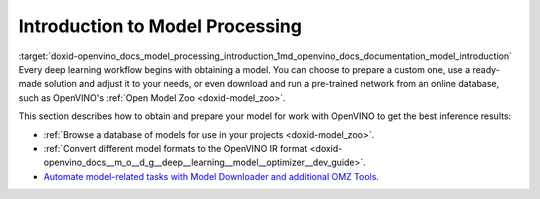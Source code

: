 .. index:: pair: page; Introduction to Model Processing
.. _doxid-openvino_docs_model_processing_introduction:


Introduction to Model Processing
================================

:target:`doxid-openvino_docs_model_processing_introduction_1md_openvino_docs_documentation_model_introduction` Every deep learning workflow begins with obtaining a model. You can choose to prepare a custom one, use a ready-made solution and adjust it to your needs, or even download and run a pre-trained network from an online database, such as OpenVINO's :ref:`Open Model Zoo <doxid-model_zoo>`.

This section describes how to obtain and prepare your model for work with OpenVINO to get the best inference results:

* :ref:`Browse a database of models for use in your projects <doxid-model_zoo>`.

* :ref:`Convert different model formats to the OpenVINO IR format <doxid-openvino_docs__m_o__d_g__deep__learning__model__optimizer__dev_guide>`.

* `Automate model-related tasks with Model Downloader and additional OMZ Tools <https://docs.openvino.ai/latest/omz_tools_downloader.html>`__.

